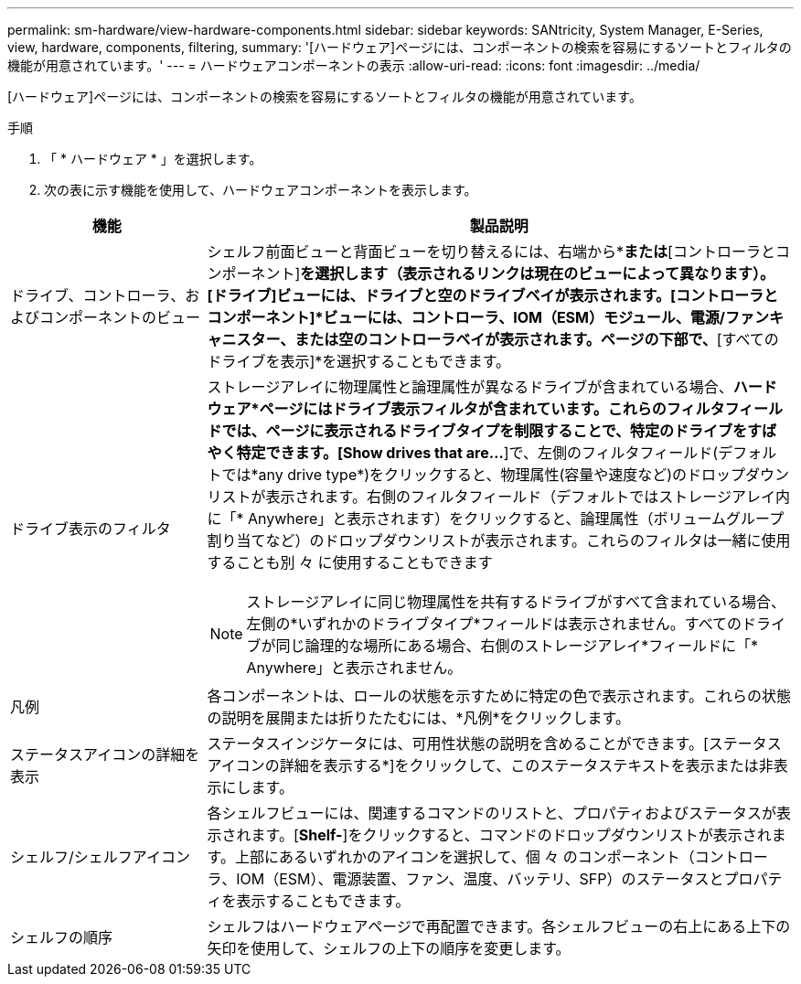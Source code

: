 ---
permalink: sm-hardware/view-hardware-components.html 
sidebar: sidebar 
keywords: SANtricity, System Manager, E-Series, view, hardware, components, filtering, 
summary: '[ハードウェア]ページには、コンポーネントの検索を容易にするソートとフィルタの機能が用意されています。' 
---
= ハードウェアコンポーネントの表示
:allow-uri-read: 
:icons: font
:imagesdir: ../media/


[role="lead"]
[ハードウェア]ページには、コンポーネントの検索を容易にするソートとフィルタの機能が用意されています。

.手順
. 「 * ハードウェア * 」を選択します。
. 次の表に示す機能を使用して、ハードウェアコンポーネントを表示します。


[cols="25h,~"]
|===
| 機能 | 製品説明 


 a| 
ドライブ、コントローラ、およびコンポーネントのビュー
 a| 
シェルフ前面ビューと背面ビューを切り替えるには、右端から*[ドライブ]*または*[コントローラとコンポーネント]*を選択します（表示されるリンクは現在のビューによって異なります）。[ドライブ]ビューには、ドライブと空のドライブベイが表示されます。[コントローラとコンポーネント]*ビューには、コントローラ、IOM（ESM）モジュール、電源/ファンキャニスター、または空のコントローラベイが表示されます。ページの下部で、*[すべてのドライブを表示]*を選択することもできます。



 a| 
ドライブ表示のフィルタ
 a| 
ストレージアレイに物理属性と論理属性が異なるドライブが含まれている場合、*ハードウェア*ページにはドライブ表示フィルタが含まれています。これらのフィルタフィールドでは、ページに表示されるドライブタイプを制限することで、特定のドライブをすばやく特定できます。[Show drives that are…*]で、左側のフィルタフィールド(デフォルトでは*any drive type*)をクリックすると、物理属性(容量や速度など)のドロップダウンリストが表示されます。右側のフィルタフィールド（デフォルトではストレージアレイ内に「* Anywhere」と表示されます）をクリックすると、論理属性（ボリュームグループ割り当てなど）のドロップダウンリストが表示されます。これらのフィルタは一緒に使用することも別 々 に使用することもできます

[NOTE]
====
ストレージアレイに同じ物理属性を共有するドライブがすべて含まれている場合、左側の*いずれかのドライブタイプ*フィールドは表示されません。すべてのドライブが同じ論理的な場所にある場合、右側のストレージアレイ*フィールドに「* Anywhere」と表示されません。

====


 a| 
凡例
 a| 
各コンポーネントは、ロールの状態を示すために特定の色で表示されます。これらの状態の説明を展開または折りたたむには、*凡例*をクリックします。



 a| 
ステータスアイコンの詳細を表示
 a| 
ステータスインジケータには、可用性状態の説明を含めることができます。[ステータスアイコンの詳細を表示する*]をクリックして、このステータステキストを表示または非表示にします。



 a| 
シェルフ/シェルフアイコン
 a| 
各シェルフビューには、関連するコマンドのリストと、プロパティおよびステータスが表示されます。[*Shelf-*]をクリックすると、コマンドのドロップダウンリストが表示されます。上部にあるいずれかのアイコンを選択して、個 々 のコンポーネント（コントローラ、IOM（ESM）、電源装置、ファン、温度、バッテリ、SFP）のステータスとプロパティを表示することもできます。



 a| 
シェルフの順序
 a| 
シェルフはハードウェアページで再配置できます。各シェルフビューの右上にある上下の矢印を使用して、シェルフの上下の順序を変更します。

|===